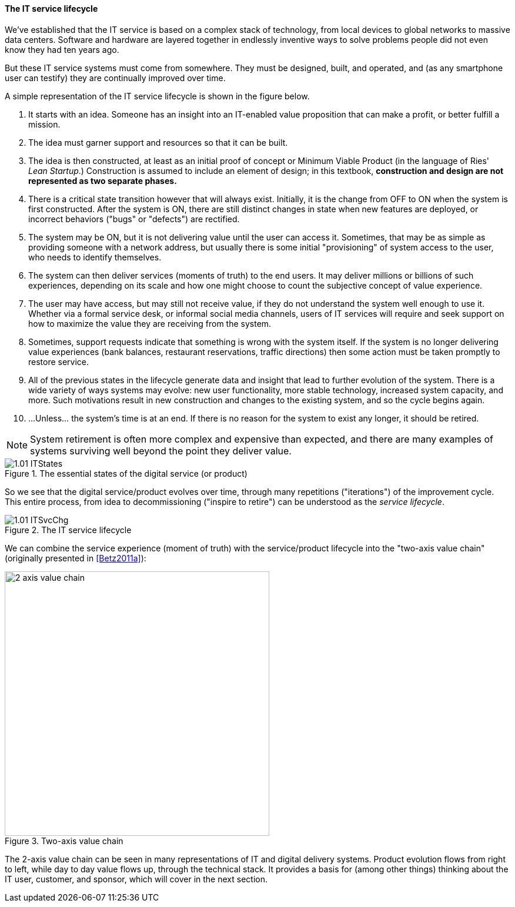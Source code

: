 [[service-lifecycle]]
==== The IT service lifecycle

anchor:service-lifecycle[]

We've established that the IT service is based on a complex stack of technology, from local devices to global networks to massive data centers. Software and hardware are layered together in endlessly inventive ways to solve problems people did not even know they had ten years ago.

But these IT service systems must come from somewhere. They must be designed, built, and operated, and (as any smartphone user can testify) they are continually improved over time.

A simple representation of the IT service lifecycle is shown in the figure below.

. It starts with an idea. Someone has an insight into an IT-enabled value proposition that can make a profit, or better fulfill a mission.
. The idea must garner support and resources so that it can be built.
. The idea is then constructed, at least as an initial proof of concept or Minimum Viable Product (in the language of Ries' _Lean Startup_.) Construction is assumed to include an element of design; in this textbook, *construction and design are not represented as two separate phases.*
. There is a critical state transition however that will always exist. Initially, it is the change from OFF to ON when the system is first constructed. After the system is ON, there are still distinct changes in state when new features are deployed, or incorrect behaviors ("bugs" or "defects") are rectified.
. The system may be ON, but it is not delivering value until the user can access it. Sometimes, that may be as simple as providing someone with a network address, but usually there is some initial "provisioning" of system access to the user, who needs to identify themselves.
. The system can then deliver services (moments of truth) to the end users. It may deliver millions or billions of such experiences, depending on its scale and how one might choose to count the subjective concept of value experience.
. The user may have access, but may still not receive value, if they do not understand the system well enough to use it. Whether via a formal service desk, or informal social media channels, users of IT services will require and seek support on how to maximize the value they are receiving from the system.
. Sometimes, support requests indicate that something is wrong with the system itself. If the system is no longer delivering value experiences (bank balances, restaurant reservations, traffic directions) then some action must be taken promptly to restore service.
. All of the previous states in the lifecycle generate data and insight that lead to further evolution of the system. There is a wide variety of ways systems may evolve: new user functionality, more stable technology, increased system capacity, and more. Such motivations result in new construction and changes to the existing system, and so the cycle begins again.
. ...Unless... the system's time is at an end. If there is no reason for the system to exist any longer, it should be retired.

NOTE: System retirement is often more complex and expensive than expected, and there are many examples of systems surviving well beyond the point they deliver value.

.The essential states of the digital service (or product)
image::images/1.01-ITStates.png[]

So we see that the digital service/product evolves over time, through many repetitions ("iterations") of the improvement cycle. This entire process, from idea to decommissioning ("inspire to retire") can be understood as the _service lifecycle_.

.The IT service lifecycle
image::images/1.01-ITSvcChg.png[]

We can combine the service experience (moment of truth) with the service/product lifecycle into the "two-axis value chain" (originally presented in <<Betz2011a>>):

.Two-axis value chain
image::images/1.01-2-axis-value-chain.png[2 axis value chain, 450, float="right"]

The 2-axis value chain can be seen in many representations of IT and digital delivery systems. Product evolution flows from right to left, while day to day value flows up, through the technical stack. It provides a basis for (among other things) thinking about the IT user, customer, and sponsor, which will cover in the next section.
